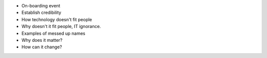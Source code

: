 - On-boarding event
- Establish credibility
- How technology doesn't fit people
- Why doesn't it fit people, IT ignorance.
- Examples of messed up names
- Why does it matter?
- How can it change? 
